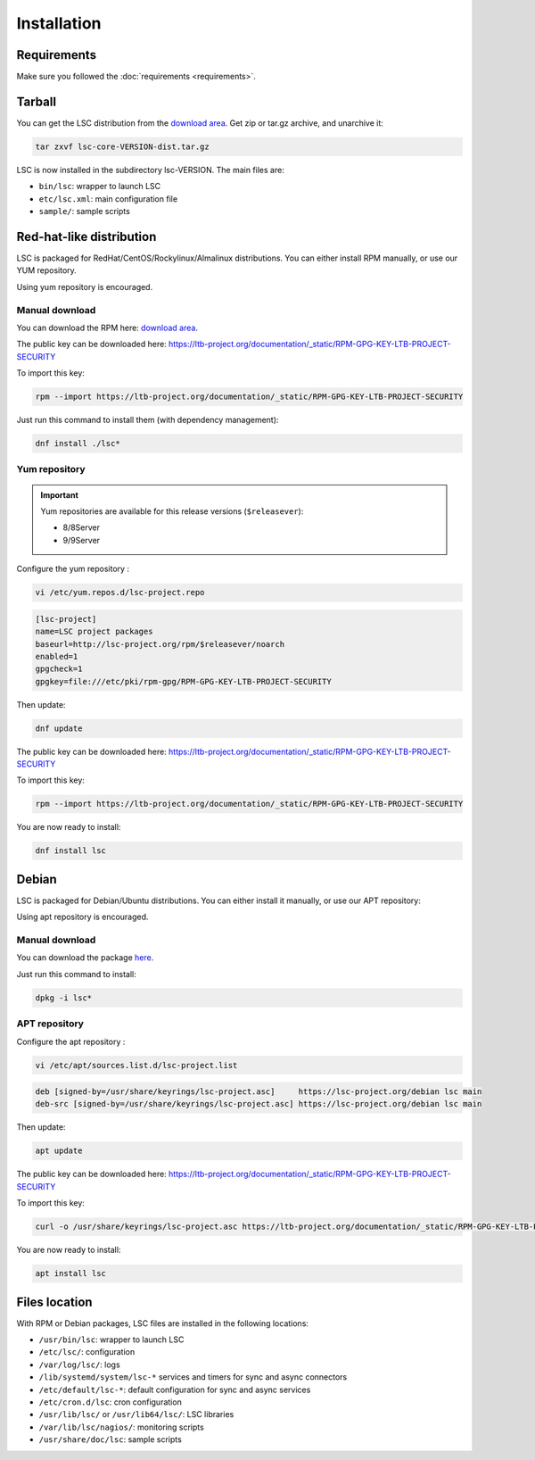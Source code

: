 ************
Installation
************


Requirements
============

Make sure you followed the :doc:`requirements <requirements>`.


Tarball
=======

You can get the LSC distribution from the `download area <https://lsc-project.org/download.html>`__. Get zip or tar.gz archive, and unarchive it:

.. code-block:: console

    tar zxvf lsc-core-VERSION-dist.tar.gz

LSC is now installed in the subdirectory lsc-VERSION. The main files are:

* ``bin/lsc``: wrapper to launch LSC
* ``etc/lsc.xml``: main configuration file
* ``sample/``: sample scripts

Red-hat-like distribution
=========================

LSC is packaged for RedHat/CentOS/Rockylinux/Almalinux distributions. You can either install RPM manually, or use our YUM repository.

Using yum repository is encouraged.

Manual download
---------------

You can download the RPM here: `download area <https://lsc-project.org/download.html>`__.

The public key can be downloaded here: `https://ltb-project.org/documentation/_static/RPM-GPG-KEY-LTB-PROJECT-SECURITY <https://ltb-project.org/documentation/_static/RPM-GPG-KEY-LTB-PROJECT-SECURITY>`__

To import this key:

.. code-block:: console

    rpm --import https://ltb-project.org/documentation/_static/RPM-GPG-KEY-LTB-PROJECT-SECURITY

Just run this command to install them (with dependency management):

.. code-block:: console

    dnf install ./lsc*

Yum repository
--------------

.. important::

    Yum repositories are available for this release versions (``$releasever``):

    * 8/8Server
    * 9/9Server

Configure the yum repository :

.. code-block:: console

    vi /etc/yum.repos.d/lsc-project.repo

.. code-block::

    [lsc-project]
    name=LSC project packages
    baseurl=http://lsc-project.org/rpm/$releasever/noarch
    enabled=1
    gpgcheck=1
    gpgkey=file:///etc/pki/rpm-gpg/RPM-GPG-KEY-LTB-PROJECT-SECURITY

Then update:

.. code-block:: console

    dnf update

The public key can be downloaded here: `https://ltb-project.org/documentation/_static/RPM-GPG-KEY-LTB-PROJECT-SECURITY <https://ltb-project.org/documentation/_static/RPM-GPG-KEY-LTB-PROJECT-SECURITY>`__

To import this key:

.. code-block:: console

    rpm --import https://ltb-project.org/documentation/_static/RPM-GPG-KEY-LTB-PROJECT-SECURITY

You are now ready to install:

.. code-block:: console

    dnf install lsc

Debian
======

LSC is packaged for Debian/Ubuntu distributions. You can either install it manually, or use our APT repository:

Using apt repository is encouraged.

Manual download
---------------

You can download the package `here <https://lsc-project.org/download.html>`__.

Just run this command to install:

.. code-block:: console

    dpkg -i lsc*


APT repository
--------------

Configure the apt repository :

.. code-block:: console

    vi /etc/apt/sources.list.d/lsc-project.list

.. code-block::

    deb [signed-by=/usr/share/keyrings/lsc-project.asc]     https://lsc-project.org/debian lsc main
    deb-src [signed-by=/usr/share/keyrings/lsc-project.asc] https://lsc-project.org/debian lsc main

Then update:

.. code-block:: console

    apt update

The public key can be downloaded here: `https://ltb-project.org/documentation/_static/RPM-GPG-KEY-LTB-PROJECT-SECURITY <https://ltb-project.org/documentation/_static/RPM-GPG-KEY-LTB-PROJECT-SECURITY>`__

To import this key:

.. code-block:: console

    curl -o /usr/share/keyrings/lsc-project.asc https://ltb-project.org/documentation/_static/RPM-GPG-KEY-LTB-PROJECT-SECURITY

You are now ready to install:

.. code-block:: console

    apt install lsc

Files location
==============

With RPM or Debian packages, LSC files are installed in the following locations:

* ``/usr/bin/lsc``: wrapper to launch LSC
* ``/etc/lsc/``: configuration
* ``/var/log/lsc/``: logs
* ``/lib/systemd/system/lsc-*`` services and timers for sync and async connectors
* ``/etc/default/lsc-*``: default configuration for sync and async services
* ``/etc/cron.d/lsc``: cron configuration
* ``/usr/lib/lsc/`` or ``/usr/lib64/lsc/``: LSC libraries
* ``/var/lib/lsc/nagios/``: monitoring scripts
* ``/usr/share/doc/lsc``: sample scripts

